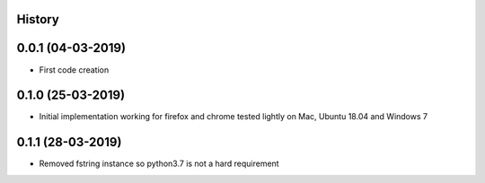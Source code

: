 .. :changelog:

History
-------

0.0.1 (04-03-2019)
---------------------

* First code creation


0.1.0 (25-03-2019)
------------------

* Initial implementation working for firefox and chrome tested lightly on Mac, Ubuntu 18.04 and Windows 7


0.1.1 (28-03-2019)
------------------

* Removed fstring instance so python3.7 is not a hard requirement
